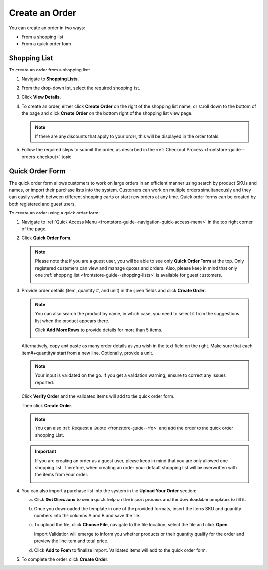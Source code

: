 .. _frontstore-guide--orders-create:

Create an Order
===============

You can create an order in two ways:

* From a shopping list
* From a quick order form

Shopping List
-------------

To create an order from a shopping list:

1. Navigate to **Shopping Lists**.
2. From the drop-down list, select the required shopping list.
3. Click **View Details**.
4. To create an order, either click **Create Order** on the right of the shopping list name, or scroll down to the bottom of the page and click **Create Order** on the bottom right of the shopping list view page.

   .. note:: If there are any discounts that apply to your order, this will be displayed in the order totals.

   .. image:: /img/storefront/orders/CreateOrder1.png

   .. image:: /img/storefront/orders/CreateOrder2.png


5. Follow the required steps to submit the order, as described in the :ref:`Checkout Process <frontstore-guide--orders-checkout>` topic.

.. _frontstore-guide--orders-quick-order:

Quick Order Form
----------------

The quick order form allows customers to work on large orders in an efficient manner using search by product SKUs and names, or import their purchase lists into the system. Customers can work on multiple orders simultaneously and they can easily switch between different shopping carts or start new orders at any time. Quick order forms can be created by both registered and guest users.

To create an order using a quick order form:

1. Navigate to :ref:`Quick Access Menu <frontstore-guide--navigation-quick-access-menu>` in the top right corner of the page.
2. Click **Quick Order Form**.

   .. note:: Please note that if you are a guest user, you will be able to see only **Quick Order Form** at the top. Only registered customers can view and manage quotes and orders. Also, please keep in mind that only one :ref:`shopping list <frontstore-guide--shopping-lists>` is available for guest customers.

     .. image:: /img/storefront/orders/GuestQuickOrderButton.png

3. Provide order details (item, quantity #, and unit) in the given fields and click **Create Order**.

   .. note::

      You can also search the product by name, in which case, you need to select it from the suggestions list when the product appears there.

      Click **Add More Rows** to provide details for more than 5 items.

      .. image:: /img/storefront/orders/QuickOrderFormSKU.png

   Alternatively, copy and paste as many order details as you wish in the text field on the right. Make sure that each item#+quantity# start from a new line. Optionally, provide a unit.

   .. image:: /img/storefront/orders/QuickOrderForm.png

   .. note:: Your input is validated on the go. If you get a validation warning, ensure to correct any issues reported.

   Click **Verify Order** and the validated items will add to the quick order form.

   Then click **Create Order**.

   .. note:: You can also :ref:`Request a Quote <frontstore-guide--rfq>` and add the order to the quick order shopping List.

   .. important:: If you are creating an order as a guest user, please keep in mind that you are only allowed one shopping list. Therefore, when creating an order, your default shopping list will be overwritten with the items from your order.

          .. image:: /img/storefront/orders/SampleGuestCheckout11.png

4. You can also import a purchase list into the system in the **Upload Your Order** section:

   a) Click **Get Directions** to see a quick help on the import process and the downloadable templates to fill it.

      .. image:: /img/storefront/orders/ImportCSV.png

   b) Once you downloaded the template in one of the provided formats, insert the items SKU and quantity numbers into the columns A and B and save the file.

   c) To upload the file, click **Choose File**, navigate to the file location, select the file and click **Open**.

      Import Validation will emerge to inform you whether products or their quantity qualify for the order and preview the line item and total price.

      .. image:: /img/storefront/orders/VerifyOrder.png

   d) Click **Add to Form** to finalize import. Validated items will add to the quick order form.

5. To complete the order, click **Create Order**.
